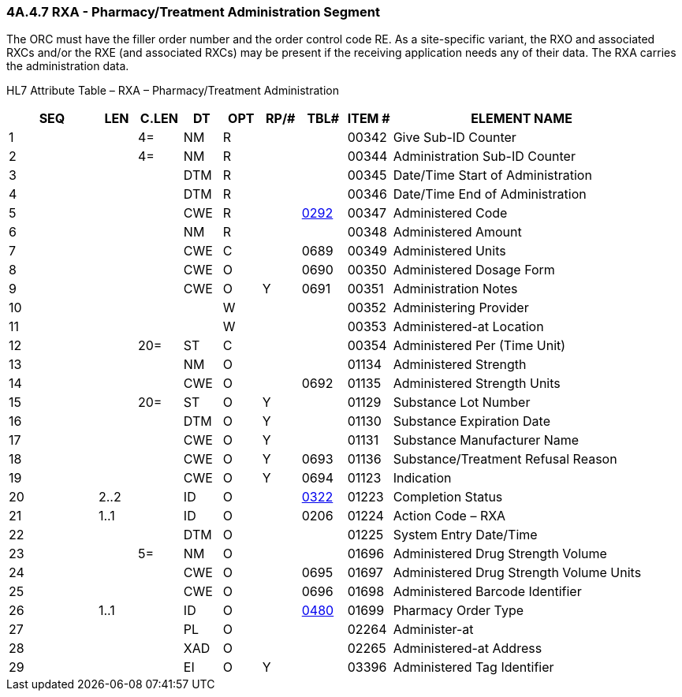 === 4A.4.7 RXA - Pharmacy/Treatment Administration Segment

The ORC must have the filler order number and the order control code RE. As a site-specific variant, the RXO and associated RXCs and/or the RXE (and associated RXCs) may be present if the receiving application needs any of their data. The RXA carries the administration data.

HL7 Attribute Table – RXA – Pharmacy/Treatment Administration

[width="100%",cols="14%,6%,7%,6%,6%,6%,7%,7%,41%",options="header",]
|===
|SEQ |LEN |C.LEN |DT |OPT |RP/# |TBL# |ITEM # |ELEMENT NAME
|1 | |4= |NM |R | | |00342 |Give Sub-ID Counter
|2 | |4= |NM |R | | |00344 |Administration Sub-ID Counter
|3 | | |DTM |R | | |00345 |Date/Time Start of Administration
|4 | | |DTM |R | | |00346 |Date/Time End of Administration
|5 | | |CWE |R | |file:///E:\V2\v2.9%20final%20Nov%20from%20Frank\V29_CH02C_Tables.docx#HL70292[0292] |00347 |Administered Code
|6 | | |NM |R | | |00348 |Administered Amount
|7 | | |CWE |C | |0689 |00349 |Administered Units
|8 | | |CWE |O | |0690 |00350 |Administered Dosage Form
|9 | | |CWE |O |Y |0691 |00351 |Administration Notes
|10 | | | |W | | |00352 |Administering Provider
|11 | | | |W | | |00353 |Administered-at Location
|12 | |20= |ST |C | | |00354 |Administered Per (Time Unit)
|13 | | |NM |O | | |01134 |Administered Strength
|14 | | |CWE |O | |0692 |01135 |Administered Strength Units
|15 | |20= |ST |O |Y | |01129 |Substance Lot Number
|16 | | |DTM |O |Y | |01130 |Substance Expiration Date
|17 | | |CWE |O |Y | |01131 |Substance Manufacturer Name
|18 | | |CWE |O |Y |0693 |01136 |Substance/Treatment Refusal Reason
|19 | | |CWE |O |Y |0694 |01123 |Indication
|20 |2..2 | |ID |O | |file:///E:\V2\v2.9%20final%20Nov%20from%20Frank\V29_CH02C_Tables.docx#HL70322[0322] |01223 |Completion Status
|21 |1..1 | |ID |O | |0206 |01224 |Action Code – RXA
|22 | | |DTM |O | | |01225 |System Entry Date/Time
|23 | |5= |NM |O | | |01696 |Administered Drug Strength Volume
|24 | | |CWE |O | |0695 |01697 |Administered Drug Strength Volume Units
|25 | | |CWE |O | |0696 |01698 |Administered Barcode Identifier
|26 |1..1 | |ID |O | |file:///E:\V2\v2.9%20final%20Nov%20from%20Frank\V29_CH02C_Tables.docx#HL70480[0480] |01699 |Pharmacy Order Type
|27 | | |PL |O | | |02264 |Administer-at
|28 | | |XAD |O | | |02265 |Administered-at Address
|29 | | |EI |O |Y | |03396 |Administered Tag Identifier
|===


